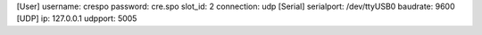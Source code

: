 [User]
username: crespo
password: cre.spo
slot_id: 2
connection: udp
[Serial]
serialport: /dev/ttyUSB0
baudrate: 9600
[UDP]
ip: 127.0.0.1
udpport: 5005